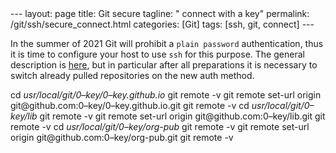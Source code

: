 #+BEGIN_EXPORT html
---
layout: page
title: Git secure
tagline: " connect with a key"
permalink: /git/ssh/secure_connect.html
categories: [Git]
tags: [ssh, git, connect]
---
#+END_EXPORT

#+STARTUP: showall
#+OPTIONS: tags:nil num:nil \n:nil @:t ::t |:t ^:{} _:{} *:t
#+TOC: headlines 2
#+PROPERTY:header-args :results output :exports both :eval no-export

In the summer of 2021 Git will prohibit a ~plain password~
authentication, thus it is time to configure your host to use =ssh=
for this purpose. The general description is [[https://docs.github.com/en/github/authenticating-to-github/connecting-to-github-with-ssh][here]], but in particular
after all preparations it is necessary to switch already pulled
repositories on the new auth method.


cd /usr/local/git/0--key/0--key.github.io/
git remote -v
git remote set-url origin git@github.com:0--key/0--key.github.io.git
git remote -v
cd /usr/local/git/0--key/lib/
git remote -v
git remote set-url origin git@github.com:0--key/lib.git
git remote -v
cd /usr/local/git/0--key/org-pub/
git remote -v
git remote set-url origin git@github.com:0--key/org-pub.git
git remote -v
